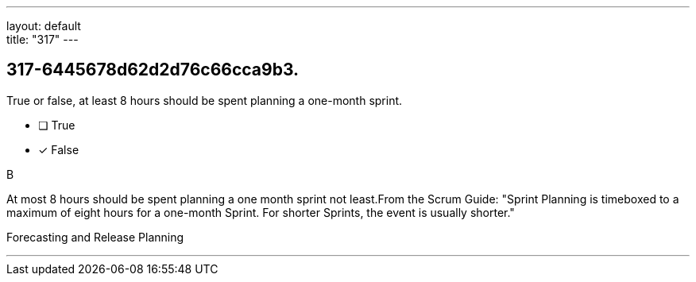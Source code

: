 ---
layout: default + 
title: "317"
---


[#question]
== 317-6445678d62d2d76c66cca9b3.

****

[#query]
--
True or false, at least 8 hours should be spent planning a one-month sprint.
--

[#list]
--
* [ ] True
* [*] False

--
****

[#answer]
B

[#explanation]
--
At most 8 hours should be spent planning a one month sprint not least.From the Scrum Guide: "Sprint Planning is timeboxed to a maximum of eight hours for a one-month Sprint. For shorter Sprints, the event is usually shorter."
--

[#ka]
Forecasting and Release Planning

'''

